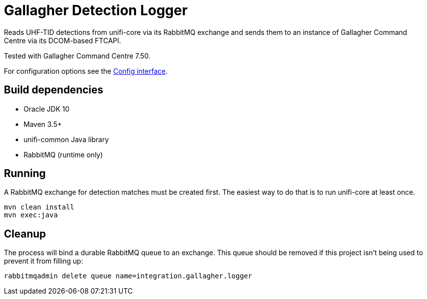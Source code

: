 = Gallagher Detection Logger

Reads UHF-TID detections from unifi-core via its RabbitMQ exchange and sends
them to an instance of Gallagher Command Centre via its DCOM-based FTCAPI.

Tested with Gallagher Command Centre 7.50.

For configuration options see the
link:src/main/java/id/unifi/service/integration/gallagher/Config.java[Config interface].

== Build dependencies

- Oracle JDK 10
- Maven 3.5+
- unifi-common Java library
- RabbitMQ (runtime only)

== Running

A RabbitMQ exchange for detection matches must be created first.
The easiest way to do that is to run unifi-core at least once.

    mvn clean install
    mvn exec:java

== Cleanup

The process will bind a durable RabbitMQ queue to an exchange.
This queue should be removed if this project isn't being used to prevent it from
filling up:

    rabbitmqadmin delete queue name=integration.gallagher.logger

